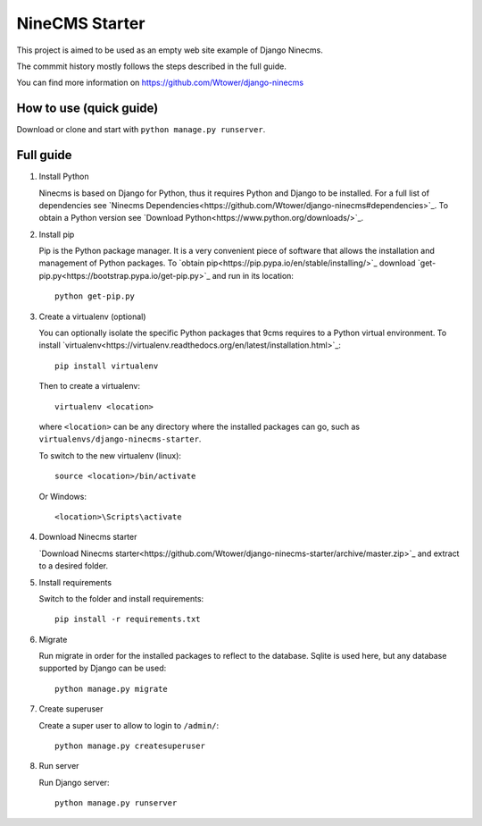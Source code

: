 ===============
NineCMS Starter
===============

This project is aimed to be used as an empty web site example of Django Ninecms.

The commmit history mostly follows the steps described in the full guide.

You can find more information on https://github.com/Wtower/django-ninecms

How to use (quick guide)
------------------------

Download or clone and start with ``python manage.py runserver``.

Full guide
----------

1. Install Python

   Ninecms is based on Django for Python, thus it requires Python and Django to be installed.
   For a full list of dependencies see `Ninecms Dependencies<https://github.com/Wtower/django-ninecms#dependencies>`_.
   To obtain a Python version see `Download Python<https://www.python.org/downloads/>`_.

2. Install pip

   Pip is the Python package manager. It is a very convenient piece of software that allows the installation and
   management of Python packages. To `obtain pip<https://pip.pypa.io/en/stable/installing/>`_
   download `get-pip.py<https://bootstrap.pypa.io/get-pip.py>`_ and run in its location::

       python get-pip.py

3. Create a virtualenv (optional)

   You can optionally isolate the specific Python packages that 9cms requires to a Python virtual environment.
   To install `virtualenv<https://virtualenv.readthedocs.org/en/latest/installation.html>`_::

       pip install virtualenv

   Then to create a virtualenv::

       virtualenv <location>

   where ``<location>`` can be any directory where the installed packages can go,
   such as ``virtualenvs/django-ninecms-starter``.

   To switch to the new virtualenv (linux)::

       source <location>/bin/activate

   Or Windows::

       <location>\Scripts\activate

4. Download Ninecms starter

   `Download Ninecms starter<https://github.com/Wtower/django-ninecms-starter/archive/master.zip>`_
   and extract to a desired folder.

5. Install requirements

   Switch to the folder and install requirements::

       pip install -r requirements.txt

6. Migrate

   Run migrate in order for the installed packages to reflect to the database.
   Sqlite is used here, but any database supported by Django can be used::

       python manage.py migrate

7. Create superuser

   Create a super user to allow to login to ``/admin/``::

       python manage.py createsuperuser

8. Run server

   Run Django server::

       python manage.py runserver

